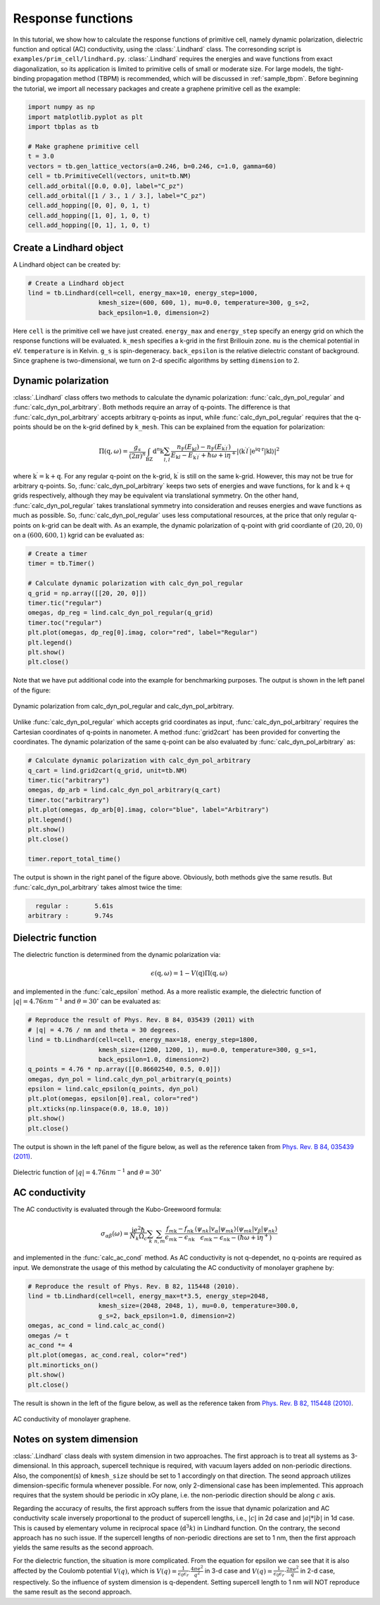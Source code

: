 Response functions
==================

In this tutorial, we show how to calculate the response functions of primitive cell, namely dynamic polarization,
dielectric function and optical (AC) conductivity, using the :class:`.Lindhard` class. The corresonding script is
``examples/prim_cell/lindhard.py``. :class:`.Lindhard` requires the energies and wave functions from exact
diagonalization, so its application is limited to primitive cells of small or moderate size. For large models, the
tight-binding propagation method (TBPM) is recommended, which will be discussed in :ref:`sample_tbpm`. Before
beginning the tutorial, we import all necessary packages and create a graphene primitive cell as the example:

.. code-block:: python

    import numpy as np
    import matplotlib.pyplot as plt
    import tbplas as tb

    # Make graphene primitive cell
    t = 3.0
    vectors = tb.gen_lattice_vectors(a=0.246, b=0.246, c=1.0, gamma=60)
    cell = tb.PrimitiveCell(vectors, unit=tb.NM)
    cell.add_orbital([0.0, 0.0], label="C_pz")
    cell.add_orbital([1 / 3., 1 / 3.], label="C_pz")
    cell.add_hopping([0, 0], 0, 1, t)
    cell.add_hopping([1, 0], 1, 0, t)
    cell.add_hopping([0, 1], 1, 0, t)

Create a Lindhard object
------------------------

A Lindhard object can be created by:

.. code-block:: python

    # Create a Lindhard object
    lind = tb.Lindhard(cell=cell, energy_max=10, energy_step=1000,
                       kmesh_size=(600, 600, 1), mu=0.0, temperature=300, g_s=2,
                       back_epsilon=1.0, dimension=2)

Here ``cell`` is the primitive cell we have just created. ``energy_max`` and ``energy_step`` specify an energy grid
on which the response functions will be evaluated. ``k_mesh`` specifies a k-grid in the first Brillouin zone. ``mu``
is the chemical potential in eV. ``temperature`` is in Kelvin. ``g_s`` is spin-degeneracy. ``back_epsilon`` is the
relative dielectric constant of background. Since graphene is two-dimensional, we turn on 2-d specific algorithms by
setting ``dimension`` to 2.

Dynamic polarization
--------------------

:class:`.Lindhard` class offers two methods to calculate the dynamic polarization: :func:`calc_dyn_pol_regular` and
:func:`calc_dyn_pol_arbitrary`. Both methods require an array of q-points. The difference is that
:func:`calc_dyn_pol_arbitrary` accepts arbitrary q-points as input, while :func:`calc_dyn_pol_regular` requires that
the q-points should be on the k-grid defined by ``k_mesh``. This can be explained from the equation for polarization:

.. math::

    \Pi(\textbf{q},\omega)=\frac{g_s}{(2\pi)^n}\int_{\mathrm{BZ}}\mathrm{d}^n\textbf{k}\sum_{l,l^\prime}\frac{n_\mathrm{F}(E_{\textbf{k}l})-n_\mathrm{F}(E_{\textbf{k}^{\prime}l^{\prime}})}{E_{\textbf{k}l}-E_{\textbf{k}^{\prime}l^{\prime}}+\hbar\omega+\mathrm{i}\eta^+}|\langle\textbf{k}^{\prime}l^{\prime}|\mathrm{e^{\mathrm{i}\textbf{q}\cdot\textbf{r}}|\textbf{k}l\rangle}|^2

where :math:`\textbf{k}^{\prime}  = \textbf{k} + \textbf{q}`. For any regular q-point on the k-grid, :math:`\textbf{k}^{\prime}`
is still on the same k-grid. However, this may not be true for arbitrary q-points. So, :func:`calc_dyn_pol_arbitrary`
keeps two sets of energies and wave functions, for :math:`\textbf{k}` and :math:`\textbf{k} + \textbf{q}` grids
respectively, although they may be equivalent via translational symmetry. On the other hand, :func:`calc_dyn_pol_regular`
takes translational symmetry into consideration and reuses energies and wave functions as much as possible.
So, :func:`calc_dyn_pol_regular` uses less computational resources, at the price that only regular q-points on k-grid
can be dealt with. As an example, the dynamic polarization of q-point with grid coordiante of :math:`(20, 20, 0)` on a
:math:`(600, 600, 1)` kgrid can be evaluated as:

.. code-block:: python

    # Create a timer
    timer = tb.Timer()

    # Calculate dynamic polarization with calc_dyn_pol_regular
    q_grid = np.array([[20, 20, 0]])
    timer.tic("regular")
    omegas, dp_reg = lind.calc_dyn_pol_regular(q_grid)
    timer.toc("regular")
    plt.plot(omegas, dp_reg[0].imag, color="red", label="Regular")
    plt.legend()
    plt.show()
    plt.close()

Note that we have put additional code into the example for benchmarking purposes. The output is shown in the left panel
of the figure:

.. figure:: images/lindhard/dp.png
    :align: center

    Dynamic polarization from calc_dyn_pol_regular and calc_dyn_pol_arbitrary.

Unlike :func:`calc_dyn_pol_regular` which accepts grid coordinates as input, :func:`calc_dyn_pol_arbitrary` requires the
Cartesian coordinates of q-points in nanometer. A method :func:`grid2cart` has been provided for converting the
coordinates. The dynamic polarization of the same q-point can be also evaluated by :func:`calc_dyn_pol_arbitrary` as:

.. code-block:: python

    # Calculate dynamic polarization with calc_dyn_pol_arbitrary
    q_cart = lind.grid2cart(q_grid, unit=tb.NM)
    timer.tic("arbitrary")
    omegas, dp_arb = lind.calc_dyn_pol_arbitrary(q_cart)
    timer.toc("arbitrary")
    plt.plot(omegas, dp_arb[0].imag, color="blue", label="Arbitrary")
    plt.legend()
    plt.show()
    plt.close()

    timer.report_total_time()

The output is shown in the right panel of the figure above. Obviously, both methods give the same resutls. But
:func:`calc_dyn_pol_arbitrary` takes almost twice the time:

.. code-block:: text

      regular :       5.61s
    arbitrary :       9.74s

Dielectric function
-------------------

The dielectric function is determined from the dynamic polarization via:

.. math::

    \epsilon(\textbf{q},\omega)=1-V(\textbf{q})\Pi(\textbf{q},\omega)

and implemented in the :func:`calc_epsilon` method. As a more realistic example, the dielectric function of
:math:`|q|=4.76 nm^{-1}` and :math:`\theta = 30^\circ` can be evaluated as:

.. code-block:: python

    # Reproduce the result of Phys. Rev. B 84, 035439 (2011) with
    # |q| = 4.76 / nm and theta = 30 degrees.
    lind = tb.Lindhard(cell=cell, energy_max=18, energy_step=1800,
                       kmesh_size=(1200, 1200, 1), mu=0.0, temperature=300, g_s=1,
                       back_epsilon=1.0, dimension=2)
    q_points = 4.76 * np.array([[0.86602540, 0.5, 0.0]])
    omegas, dyn_pol = lind.calc_dyn_pol_arbitrary(q_points)
    epsilon = lind.calc_epsilon(q_points, dyn_pol)
    plt.plot(omegas, epsilon[0].real, color="red")
    plt.xticks(np.linspace(0.0, 18.0, 10))
    plt.show()
    plt.close()

The output is shown in the left panel of the figure below, as well as the reference taken from
`Phys. Rev. B 84, 035439 (2011) <https://journals.aps.org/prb/abstract/10.1103/PhysRevB.84.035439>`_.

.. figure:: images/lindhard/epsilon.png
    :align: center

    Dielectric function of :math:`|q|=4.76 nm^{-1}` and :math:`\theta = 30^\circ`

AC conductivity
---------------

The AC conductivity is evaluated through the Kubo-Greewoord formula:

.. math::

    \sigma_{\alpha\beta}(\omega)=\frac{\mathrm{i} e^2 \hbar}{N_k \Omega_c}\sum_{\textbf k}\sum_{n,m} \frac{f_{m\textbf{k}} - f_{n\textbf{k}}}{\epsilon_{m\textbf{k}} - \epsilon_{n\textbf{k}}} \frac{\langle\psi_{n\textbf k}|v_\alpha|\psi_{m\textbf k}\rangle \langle\psi_{m\textbf k}|v_\beta|\psi_{n\textbf k}\rangle}{\epsilon_{m\textbf{k}} - \epsilon_{n\textbf{k}}-(\hbar\omega+\mathrm i\eta^+)}

and implemented in the :func:`calc_ac_cond` method. As AC conductivity is not q-dependet, no q-points are required as
input. We demonstrate the usage of this method by calculating the AC conductivity of monolayer graphene by:

.. code-block:: python

    # Reproduce the result of Phys. Rev. B 82, 115448 (2010).
    lind = tb.Lindhard(cell=cell, energy_max=t*3.5, energy_step=2048,
                       kmesh_size=(2048, 2048, 1), mu=0.0, temperature=300.0,
                       g_s=2, back_epsilon=1.0, dimension=2)
    omegas, ac_cond = lind.calc_ac_cond()
    omegas /= t
    ac_cond *= 4
    plt.plot(omegas, ac_cond.real, color="red")
    plt.minorticks_on()
    plt.show()
    plt.close()

The result is shown in the left of the figure below, as well as the reference taken from
`Phys. Rev. B 82, 115448 (2010) <https://journals.aps.org/prb/abstract/10.1103/PhysRevB.82.115448>`_.

.. figure:: images/lindhard/ac_cond.png
    :align: center

    AC conductivity of monolayer graphene.

Notes on system dimension
-------------------------

:class:`.Lindhard` class deals with system dimension in two approaches. The first approach is to treat all systems as
3-dimensional. In this approach, supercell technique is required, with vacuum layers added on non-periodic
directions. Also, the component(s) of ``kmesh_size`` should be set to 1 accordingly on that direction. The
seond approach utilizes dimension-specific formula whenever possible. For now, only 2-dimensional case has
been implemented. This approach requires that the system should be periodic in xOy plane, i.e. the non-periodic
direction should be along :math:`c` axis.

Regarding the accuracy of results, the first approach suffers from the issue that dynamic polarization and AC
conductivity scale inversely proportional to the product of supercell lengths, i.e., :math:`|c|` in 2d case and
:math:`|a|*|b|` in 1d case. This is caused by elementary volume in reciprocal space (:math:`\mathrm{d}^{3}k`) in Lindhard
function. On the contrary, the second approach has no such issue. If the supercell lengths of non-periodic
directions are set to 1 nm, then the first approach yields the same results as the second approach.

For the dielectric function, the situation is more complicated. From the equation for epsilon we can see that
it is also affected by the Coulomb potential :math:`V(q)`, which is
:math:`V(q)=\frac{1}{\epsilon_0\epsilon_r}\cdot\frac{4\pi e^2}{q^2}` in 3-d case and
:math:`V(q)=\frac{1}{\epsilon_0\epsilon_r}\cdot\frac{2\pi e^2}{q}` in 2-d case, respectively. So the influence
of system dimension is q-dependent. Setting supercell length to 1 nm will NOT reproduce the same result as the
second approach.
